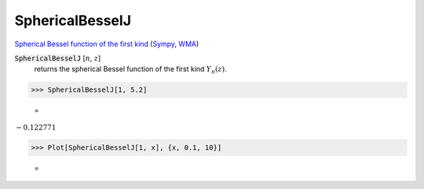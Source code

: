 SphericalBesselJ
================

`Spherical Bessel function of the first kind <https://en.wikipedia.org/wiki/Bessel_function#Spherical_Bessel_functions>`_ (`Sympy <https://docs.sympy.org/latest/modules/functions/special.html#sympy.functions.special.bessel.jn>`_, `WMA <https://reference.wolfram.com/language/ref/SphericalBesselJ.html>`_)


:code:`SphericalBesselJ` [:math:`n`, :math:`z`]
    returns the spherical Bessel function of the first kind :math:`Y_n(z)`.





>>> SphericalBesselJ[1, 5.2]

    =
:math:`-0.122771`


>>> Plot[SphericalBesselJ[1, x], {x, 0.1, 10}]

    =
.. image:: asy_Reference_of_Built-in_Symbols_Special_Functions_SphericalBesselJ_nkt_ukq1.png
    :align: center



